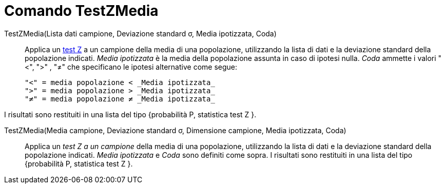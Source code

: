 = Comando TestZMedia
:page-en: commands/ZMeanTest
ifdef::env-github[:imagesdir: /it/modules/ROOT/assets/images]

TestZMedia(Lista dati campione, Deviazione standard σ, Media ipotizzata, Coda)::
  Applica un http://en.wikipedia.org/wiki/it_Test_Z[test Z] a un campione della media di una popolazione, utilizzando la
  lista di dati e la deviazione standard della popolazione indicati. _Media ipotizzata_ è la media della popolazione
  assunta in caso di ipotesi nulla. _Coda_ ammette i valori "<", ">" , "≠" che specificano le ipotesi alternative come
  segue:

  "<" = media popolazione < _Media ipotizzata_
  ">" = media popolazione > _Media ipotizzata_
  "≠" = media popolazione ≠ _Media ipotizzata_

I risultati sono restituiti in una lista del tipo {probabilità P, statistica test Z }.

TestZMedia(Media campione, Deviazione standard σ, Dimensione campione, Media ipotizzata, Coda)::
  Applica un _test Z a un campione_ della media di una popolazione, utilizzando la lista di dati e la deviazione
  standard della popolazione indicati. _Media ipotizzata_ e _Coda_ sono definiti come sopra.
  I risultati sono restituiti in una lista del tipo {probabilità P, statistica test Z }.
